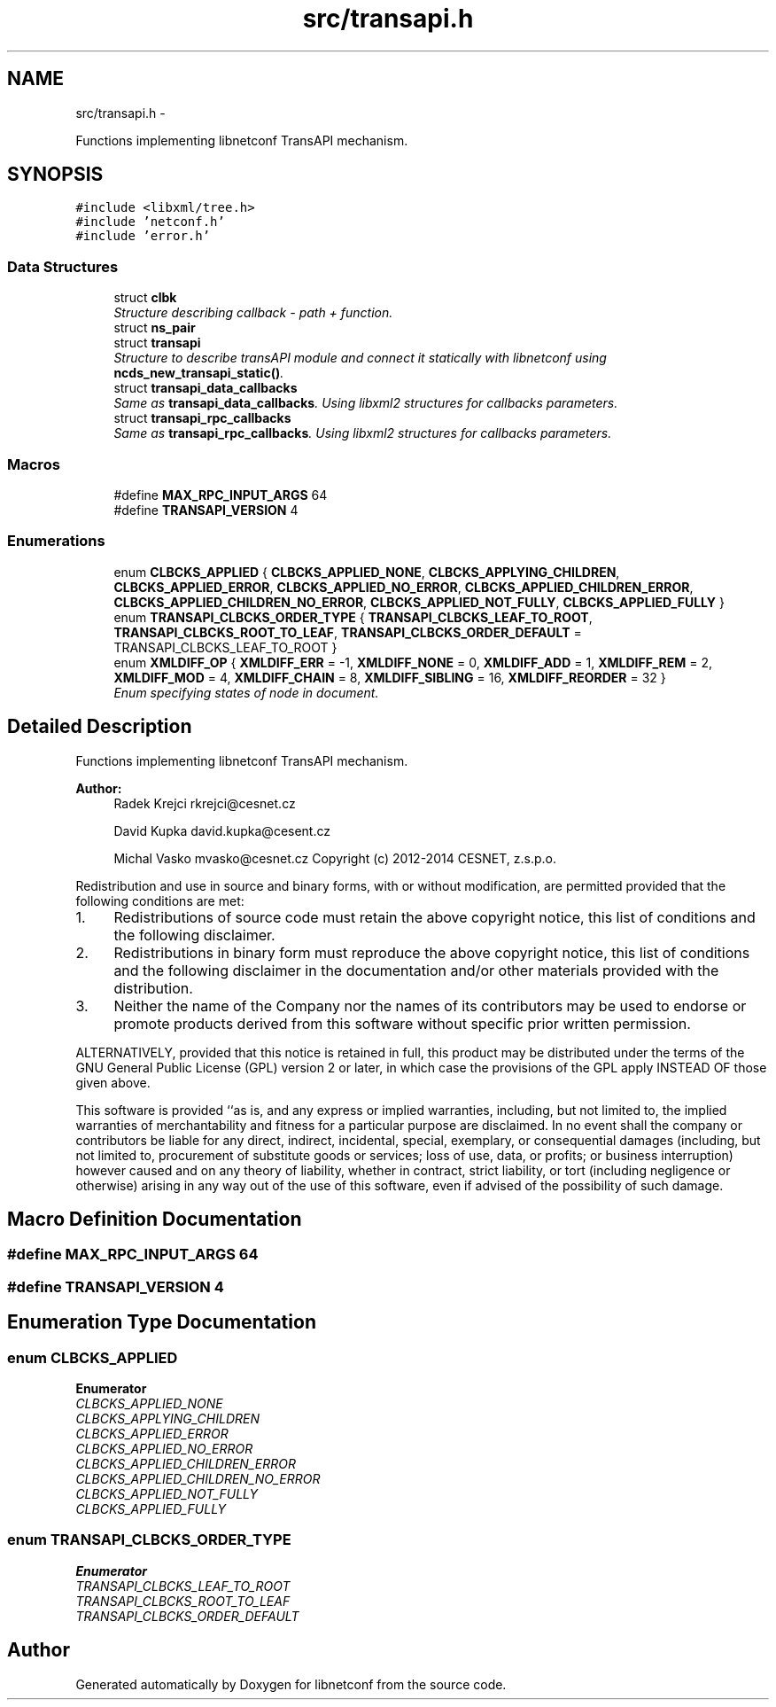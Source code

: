 .TH "src/transapi.h" 3 "Wed Sep 10 2014" "Version 0.8.0-184_trunk" "libnetconf" \" -*- nroff -*-
.ad l
.nh
.SH NAME
src/transapi.h \- 
.PP
Functions implementing libnetconf TransAPI mechanism\&.  

.SH SYNOPSIS
.br
.PP
\fC#include <libxml/tree\&.h>\fP
.br
\fC#include 'netconf\&.h'\fP
.br
\fC#include 'error\&.h'\fP
.br

.SS "Data Structures"

.in +1c
.ti -1c
.RI "struct \fBclbk\fP"
.br
.RI "\fIStructure describing callback - path + function\&. \fP"
.ti -1c
.RI "struct \fBns_pair\fP"
.br
.ti -1c
.RI "struct \fBtransapi\fP"
.br
.RI "\fIStructure to describe transAPI module and connect it statically with libnetconf using \fBncds_new_transapi_static()\fP\&. \fP"
.ti -1c
.RI "struct \fBtransapi_data_callbacks\fP"
.br
.RI "\fISame as \fBtransapi_data_callbacks\fP\&. Using libxml2 structures for callbacks parameters\&. \fP"
.ti -1c
.RI "struct \fBtransapi_rpc_callbacks\fP"
.br
.RI "\fISame as \fBtransapi_rpc_callbacks\fP\&. Using libxml2 structures for callbacks parameters\&. \fP"
.in -1c
.SS "Macros"

.in +1c
.ti -1c
.RI "#define \fBMAX_RPC_INPUT_ARGS\fP   64"
.br
.ti -1c
.RI "#define \fBTRANSAPI_VERSION\fP   4"
.br
.in -1c
.SS "Enumerations"

.in +1c
.ti -1c
.RI "enum \fBCLBCKS_APPLIED\fP { \fBCLBCKS_APPLIED_NONE\fP, \fBCLBCKS_APPLYING_CHILDREN\fP, \fBCLBCKS_APPLIED_ERROR\fP, \fBCLBCKS_APPLIED_NO_ERROR\fP, \fBCLBCKS_APPLIED_CHILDREN_ERROR\fP, \fBCLBCKS_APPLIED_CHILDREN_NO_ERROR\fP, \fBCLBCKS_APPLIED_NOT_FULLY\fP, \fBCLBCKS_APPLIED_FULLY\fP }"
.br
.ti -1c
.RI "enum \fBTRANSAPI_CLBCKS_ORDER_TYPE\fP { \fBTRANSAPI_CLBCKS_LEAF_TO_ROOT\fP, \fBTRANSAPI_CLBCKS_ROOT_TO_LEAF\fP, \fBTRANSAPI_CLBCKS_ORDER_DEFAULT\fP = TRANSAPI_CLBCKS_LEAF_TO_ROOT }"
.br
.ti -1c
.RI "enum \fBXMLDIFF_OP\fP { \fBXMLDIFF_ERR\fP = -1, \fBXMLDIFF_NONE\fP = 0, \fBXMLDIFF_ADD\fP = 1, \fBXMLDIFF_REM\fP = 2, \fBXMLDIFF_MOD\fP = 4, \fBXMLDIFF_CHAIN\fP = 8, \fBXMLDIFF_SIBLING\fP = 16, \fBXMLDIFF_REORDER\fP = 32 }"
.br
.RI "\fIEnum specifying states of node in document\&. \fP"
.in -1c
.SH "Detailed Description"
.PP 
Functions implementing libnetconf TransAPI mechanism\&. 


.PP
\fBAuthor:\fP
.RS 4
Radek Krejci rkrejci@cesnet.cz 
.PP
David Kupka david.kupka@cesent.cz 
.PP
Michal Vasko mvasko@cesnet.cz Copyright (c) 2012-2014 CESNET, z\&.s\&.p\&.o\&.
.RE
.PP
Redistribution and use in source and binary forms, with or without modification, are permitted provided that the following conditions are met:
.IP "1." 4
Redistributions of source code must retain the above copyright notice, this list of conditions and the following disclaimer\&.
.IP "2." 4
Redistributions in binary form must reproduce the above copyright notice, this list of conditions and the following disclaimer in the documentation and/or other materials provided with the distribution\&.
.IP "3." 4
Neither the name of the Company nor the names of its contributors may be used to endorse or promote products derived from this software without specific prior written permission\&.
.PP
.PP
ALTERNATIVELY, provided that this notice is retained in full, this product may be distributed under the terms of the GNU General Public License (GPL) version 2 or later, in which case the provisions of the GPL apply INSTEAD OF those given above\&.
.PP
This software is provided ``as is, and any express or implied warranties, including, but not limited to, the implied warranties of merchantability and fitness for a particular purpose are disclaimed\&. In no event shall the company or contributors be liable for any direct, indirect, incidental, special, exemplary, or consequential damages (including, but not limited to, procurement of substitute goods or services; loss of use, data, or profits; or business interruption) however caused and on any theory of liability, whether in contract, strict liability, or tort (including negligence or otherwise) arising in any way out of the use of this software, even if advised of the possibility of such damage\&. 
.SH "Macro Definition Documentation"
.PP 
.SS "#define MAX_RPC_INPUT_ARGS   64"

.SS "#define TRANSAPI_VERSION   4"

.SH "Enumeration Type Documentation"
.PP 
.SS "enum \fBCLBCKS_APPLIED\fP"

.PP
\fBEnumerator\fP
.in +1c
.TP
\fB\fICLBCKS_APPLIED_NONE \fP\fP
.TP
\fB\fICLBCKS_APPLYING_CHILDREN \fP\fP
.TP
\fB\fICLBCKS_APPLIED_ERROR \fP\fP
.TP
\fB\fICLBCKS_APPLIED_NO_ERROR \fP\fP
.TP
\fB\fICLBCKS_APPLIED_CHILDREN_ERROR \fP\fP
.TP
\fB\fICLBCKS_APPLIED_CHILDREN_NO_ERROR \fP\fP
.TP
\fB\fICLBCKS_APPLIED_NOT_FULLY \fP\fP
.TP
\fB\fICLBCKS_APPLIED_FULLY \fP\fP
.SS "enum \fBTRANSAPI_CLBCKS_ORDER_TYPE\fP"

.PP
\fBEnumerator\fP
.in +1c
.TP
\fB\fITRANSAPI_CLBCKS_LEAF_TO_ROOT \fP\fP
.TP
\fB\fITRANSAPI_CLBCKS_ROOT_TO_LEAF \fP\fP
.TP
\fB\fITRANSAPI_CLBCKS_ORDER_DEFAULT \fP\fP
.SH "Author"
.PP 
Generated automatically by Doxygen for libnetconf from the source code\&.
